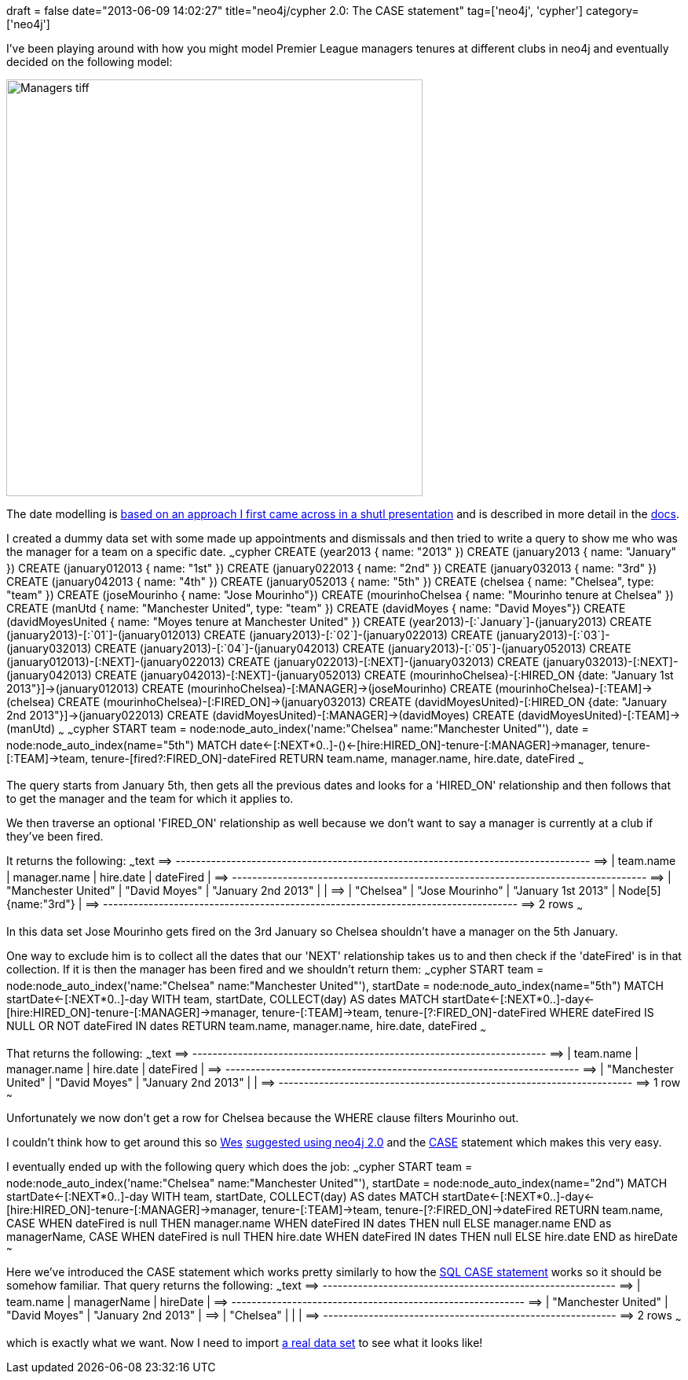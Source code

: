 +++
draft = false
date="2013-06-09 14:02:27"
title="neo4j/cypher 2.0: The CASE statement"
tag=['neo4j', 'cypher']
category=['neo4j']
+++

I've been playing around with how you might model Premier League managers tenures at different clubs in neo4j and eventually decided on the following model:

image::{{<siteurl>}}/uploads/2013/06/managers-tiff.png[Managers tiff,530]

The date modelling is https://speakerdeck.com/vpacher/cloudeast-how-shutl-uses-neo4j-to-delivery-even-faster?slide=62[based on an approach I first came across in a shutl presentation] and is described in more detail in the http://docs.neo4j.org/chunked/snapshot/cypher-cookbook-path-tree.html#cookbook-return-partly-shared-path-ranges[docs].

I created a dummy data set with some made up appointments and dismissals and then tried to write a query to show me who was the manager for a team on a specific date. ~~~cypher CREATE (year2013 { name: "2013" }) CREATE (january2013 { name: "January" }) CREATE (january012013 { name: "1st" }) CREATE (january022013 { name: "2nd" }) CREATE (january032013 { name: "3rd" }) CREATE (january042013 { name: "4th" }) CREATE (january052013 { name: "5th" }) CREATE (chelsea { name: "Chelsea", type: "team" }) CREATE (joseMourinho { name: "Jose Mourinho"}) CREATE (mourinhoChelsea { name: "Mourinho tenure at Chelsea" }) CREATE (manUtd { name: "Manchester United", type: "team" }) CREATE (davidMoyes { name: "David Moyes"}) CREATE (davidMoyesUnited { name: "Moyes tenure at Manchester United" }) CREATE (year2013)-[:`January`]-(january2013) CREATE (january2013)-[:`01`]-(january012013) CREATE (january2013)-[:`02`]-(january022013) CREATE (january2013)-[:`03`]-(january032013) CREATE (january2013)-[:`04`]-(january042013) CREATE (january2013)-[:`05`]-(january052013) CREATE (january012013)-[:NEXT]-(january022013) CREATE (january022013)-[:NEXT]-(january032013) CREATE (january032013)-[:NEXT]-(january042013) CREATE (january042013)-[:NEXT]-(january052013) CREATE (mourinhoChelsea)-[:HIRED_ON {date: "January 1st 2013"}]\->(january012013) CREATE (mourinhoChelsea)-[:MANAGER]\->(joseMourinho) CREATE (mourinhoChelsea)-[:TEAM]\->(chelsea) CREATE (mourinhoChelsea)-[:FIRED_ON]\->(january032013) CREATE (davidMoyesUnited)-[:HIRED_ON {date: "January 2nd 2013"}]\->(january022013) CREATE (davidMoyesUnited)-[:MANAGER]\->(davidMoyes) CREATE (davidMoyesUnited)-[:TEAM]\->(manUtd) ~~~ ~~~cypher START team = node:node_auto_index('name:"Chelsea" name:"Manchester United"'), date = node:node_auto_index(name="5th") MATCH date\<-[:NEXT*0..]-()\<-[hire:HIRED_ON]-tenure-[:MANAGER]\->manager, tenure-[:TEAM]\->team, tenure-[fired?:FIRED_ON]-dateFired RETURN team.name, manager.name, hire.date, dateFired ~~~

The query starts from January 5th, then gets all the previous dates and looks for a 'HIRED_ON' relationship and then follows that to get the manager and the team for which it applies to.

We then traverse an optional 'FIRED_ON' relationship as well because we don't want to say a manager is currently at a club if they've been fired.

It returns the following: ~~~text =\=> +----------------------------------------------------------------------------------+ =\=> | team.name | manager.name | hire.date | dateFired | =\=> +----------------------------------------------------------------------------------+ =\=> | "Manchester United" | "David Moyes" | "January 2nd 2013" | +++<null>+++| =\=> | "Chelsea" | "Jose Mourinho" | "January 1st 2013" | Node[5]{name:"3rd"} | =\=> +----------------------------------------------------------------------------------+ =\=> 2 rows ~~~

In this data set Jose Mourinho gets fired on the 3rd January so Chelsea shouldn't have a manager on the 5th January.

One way to exclude him is to collect all the dates that our 'NEXT' relationship takes us to and then check if the 'dateFired' is in that collection. If it is then the manager has been fired and we shouldn't return them: ~~~cypher START team = node:node_auto_index('name:"Chelsea" name:"Manchester United"'), startDate = node:node_auto_index(name="5th") MATCH startDate\<-[:NEXT*0..]-day WITH team, startDate, COLLECT(day) AS dates MATCH startDate\<-[:NEXT*0..]-day\<-[hire:HIRED_ON]-tenure-[:MANAGER]\->manager, tenure-[:TEAM]\->team, tenure-[?:FIRED_ON]-dateFired WHERE dateFired IS NULL OR NOT dateFired IN dates RETURN team.name, manager.name, hire.date, dateFired ~~~

That returns the following: ~~~text =\=> +----------------------------------------------------------------------+ =\=> | team.name | manager.name | hire.date | dateFired | =\=> +----------------------------------------------------------------------+ =\=> | "Manchester United" | "David Moyes" | "January 2nd 2013" | +++<null>+++| =\=> +----------------------------------------------------------------------+ =\=> 1 row ~~~

Unfortunately we now don't get a row for Chelsea because the WHERE clause filters Mourinho out.

I couldn't think how to get around this so https://github.com/wfreeman[Wes] http://stackoverflow.com/questions/17004814/neo4j-cypher-modelling-football-managers-hired-fired-dates/17008425#17008425[suggested using neo4j 2.0] and the http://docs.neo4j.org/chunked/milestone/cypher-expressions.html[CASE] statement which makes this very easy.

I eventually ended up with the following query which does the job: ~~~cypher START team = node:node_auto_index('name:"Chelsea" name:"Manchester United"'), startDate = node:node_auto_index(name="2nd") MATCH startDate\<-[:NEXT*0..]-day WITH team, startDate, COLLECT(day) AS dates MATCH startDate\<-[:NEXT*0..]-day\<-[hire:HIRED_ON]-tenure-[:MANAGER]\->manager, tenure-[:TEAM]\->team, tenure-[?:FIRED_ON]\->dateFired RETURN team.name, CASE WHEN dateFired is null THEN manager.name WHEN dateFired IN dates THEN null ELSE manager.name END as managerName, CASE WHEN dateFired is null THEN hire.date WHEN dateFired IN dates THEN null ELSE hire.date END as hireDate ~~~

Here we've introduced the CASE statement which works pretty similarly to how the http://msdn.microsoft.com/en-us/library/ms181765.aspx[SQL CASE statement] works so it should be somehow familiar. That query returns the following: ~~~text =\=> +----------------------------------------------------------+ =\=> | team.name | managerName | hireDate | =\=> +----------------------------------------------------------+ =\=> | "Manchester United" | "David Moyes" | "January 2nd 2013" | =\=> | "Chelsea" | +++<null>+++| +++<null>+++| =\=> +----------------------------------------------------------+ =\=> 2 rows ~~~

which is exactly what we want. Now I need to import http://en.wikipedia.org/wiki/List_of_Premier_League_managers[a real data set] to see what it looks like!+++</null>++++++</null>++++++</null>++++++</null>+++
